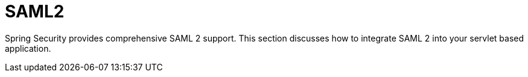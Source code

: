 [[servlet-saml2]]
= SAML2
:page-section-summary-toc: 1

Spring Security provides comprehensive SAML 2 support.
This section discusses how to integrate SAML 2 into your servlet based application.
